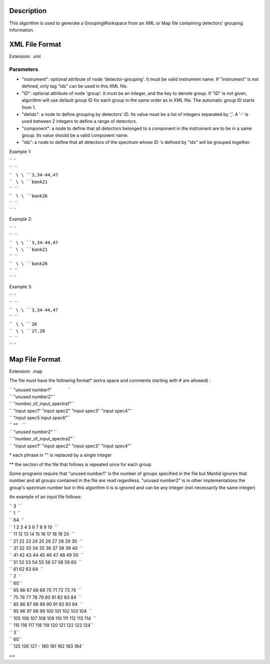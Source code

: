 .. algorithm::

.. summary::

.. alias::

.. properties::

Description
-----------

This algorithm is used to generate a GroupingWorkspace from an XML or
Map file containing detectors' grouping information.

XML File Format
---------------

Extension: .xml

Parameters
~~~~~~~~~~

-  "instrument": optional attribute of node 'detector-grouping'. It must
   be valid instrument name. If "instrument" is not defined, only tag
   "ids" can be used in this XML file.
-  "ID": optional attribute of node 'group'. It must be an integer, and
   the key to denote group. If "ID" is not given, algorithm will use
   default group ID for each group in the same order as in XML file. The
   automatic group ID starts from 1.
-  "detids": a node to define grouping by detectors' ID. Its value must
   be a list of integers separated by ','. A '-' is used between 2
   integers to define a range of detectors.
-  "component": a node to define that all detectors belonged to a
   component in the instrument are to be in a same group. Its value
   should be a valid component name.
-  "ids": a node to define that all detectors of the spectrum whose ID
   's defined by "ids" will be grouped together.

Example 1:

.. raw:: html

   <?xml version="1.0" encoding="UTF-8" ?>

| `` ``\ 
| ``  ``\ 
| ``   ``\ \ ``3,34-44,47``\ 
| ``   ``\ \ ``bank21``\ 
| ``  ``\ 
| ``   ``\ \ ``bank26``\ 
| ``  ``\ 
| `` ``\ 

Example 2:

.. raw:: html

   <?xml version="1.0" encoding="UTF-8" ?>

| `` ``\ 
| ``  ``\ 
| ``   ``\ \ ``3,34-44,47``\ 
| ``   ``\ \ ``bank21``\ 
| ``  ``\ 
| ``   ``\ \ ``bank26``\ 
| ``  ``\ 
| `` ``\ 

Example 3:

.. raw:: html

   <?xml version="1.0" encoding="UTF-8" ?>

| `` ``\ 
| ``  ``\ 
| ``   ``\ \ ``3,34-44,47``\ 
| ``  ``\ 
| ``   ``\ \ ``26``\ 
| ``   ``\ \ ``27,28``\ 
| ``  ``\ 
| `` ``\ 

Map File Format
---------------

Extension: .map

The file must have the following format\* (extra space and comments
starting with # are allowed) :

| `` "unused number1"             ``
| `` "unused number2"``
| `` "number_of_input_spectra1"``
| `` "input spec1" "input spec2" "input spec3" "input spec4"``
| `` "input spec5 input spec6"``
| `` **    ``
| `` "unused number2" ``
| `` "number_of_input_spectra2"``
| `` "input spec1" "input spec2" "input spec3" "input spec4"``

\* each phrase in "" is replaced by a single integer

\*\* the section of the file that follows is repeated once for each
group

Some programs require that "unused number1" is the number of groups
specified in the file but Mantid ignores that number and all groups
contained in the file are read regardless. "unused number2" is in other
implementations the group's spectrum number but in this algorithm it is
is ignored and can be any integer (not necessarily the same integer)

An example of an input file follows:

| `` 3  ``
| `` 1  ``
| `` 64  ``
| `` 1 2 3 4 5 6 7 8 9 10  ``
| `` 11 12 13 14 15 16 17 18 19 20  ``
| `` 21 22 23 24 25 26 27 28 29 30  ``
| `` 31 32 33 34 35 36 37 38 39 40  ``
| `` 41 42 43 44 45 46 47 48 49 50  ``
| `` 51 52 53 54 55 56 57 58 59 60  ``
| `` 61 62 63 64  ``
| `` 2  ``
| `` 60``
| `` 65 66 67 68 69 70 71 72 73 74  ``
| `` 75 76 77 78 79 80 81 82 83 84  ``
| `` 85 86 87 88 89 90 91 92 93 94  ``
| `` 95 96 97 98 99 100 101 102 103 104  ``
| `` 105 106 107 108 109 110 111 112 113 114  ``
| `` 115 116 117 118 119 120 121 122 123 124``
| `` 3``
| `` 60``
| `` 125 126 127 - 180 181 182 183 184``

==

.. algm_categories::
